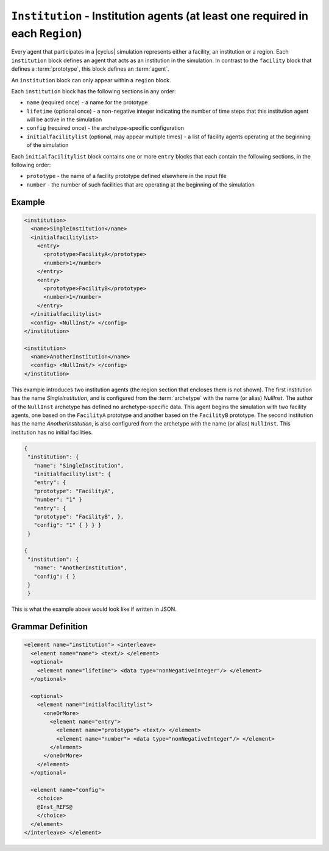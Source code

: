 ``Institution`` - Institution agents (at least one required in each ``Region``)
===============================================================================

Every agent that participates in a |cyclus| simulation represents either a
facility, an institution or a region.  Each ``institution`` block defines an
agent that acts as an institution in the simulation.  In contrast to the
``facility`` block that defines a :term:`prototype`, this block defines an
:term:`agent`.

An ``institution`` block can only appear within a ``region`` block.

Each ``institution`` block has the following sections in any order:

* ``name`` (required once) - a name for the prototype
* ``lifetime`` (optional once) - a non-negative integer indicating the number
  of time steps that this institution agent will be active in the simulation
* ``config`` (required once) - the archetype-specific configuration
* ``initialfacilitylist`` (optional, may appear multiple times) - a list of
  facility agents operating at the beginning of the simulation

Each ``initialfacilitylist`` block contains one or more ``entry`` blocks that
each contain the following sections, in the following order:

* ``prototype`` - the name of a facility prototype defined elsewhere in the input file
* ``number`` - the number of such facilities that are operating at the beginning of the simulation

Example
+++++++

.. code-block:: xml

    <institution>
      <name>SingleInstitution</name>
      <initialfacilitylist>
        <entry>
          <prototype>FacilityA</prototype>
          <number>1</number>
        </entry>
        <entry>
          <prototype>FacilityB</prototype>
          <number>1</number>
        </entry>
      </initialfacilitylist>
      <config> <NullInst/> </config>
    </institution>

    <institution>
      <name>AnotherInstitution</name>
      <config> <NullInst/> </config>
    </institution>


This example introduces two institution agents (the region section that
encloses them is not shown).  The first institution has the name
`SingleInstitution`, and is configured from the :term:`archetype` with the
name (or alias) `NullInst`.  The author of the ``NullInst`` archetype has
defined no archetype-specific data. This agent begins the simulation with two
facility agents, one based on the ``FacilityA`` prototype and another based on
the ``FacilityB`` prototype.  The second institution has the name
`AnotherInstitution`, is also configured from the archetype with the name (or
alias) ``NullInst``.  This institution has no initial facilities.

.. code-block:: xml

 {
  "institution": {
    "name": "SingleInstitution",
    "initialfacilitylist": {
    "entry": {
    "prototype": "FacilityA",
    "number": "1" }
    "entry": {
    "prototype": "FacilityB", },
    "config": "1" { } } }
  }

 {
  "institution": {
    "name": "AnotherInstitution",
    "config": { }
  }
  }


This is what the example above would look like if written in JSON.

.. rst-class:: html-toggle

Grammar Definition
++++++++++++++++++

.. code-block:: xml
   
        <element name="institution"> <interleave>
          <element name="name"> <text/> </element>
          <optional>
            <element name="lifetime"> <data type="nonNegativeInteger"/> </element>
          </optional>

          <optional>
            <element name="initialfacilitylist">
              <oneOrMore>
                <element name="entry">
                  <element name="prototype"> <text/> </element>
                  <element name="number"> <data type="nonNegativeInteger"/> </element>
                </element>
              </oneOrMore>
            </element>
          </optional>

          <element name="config">
            <choice>
            @Inst_REFS@
            </choice>
          </element>
        </interleave> </element>

